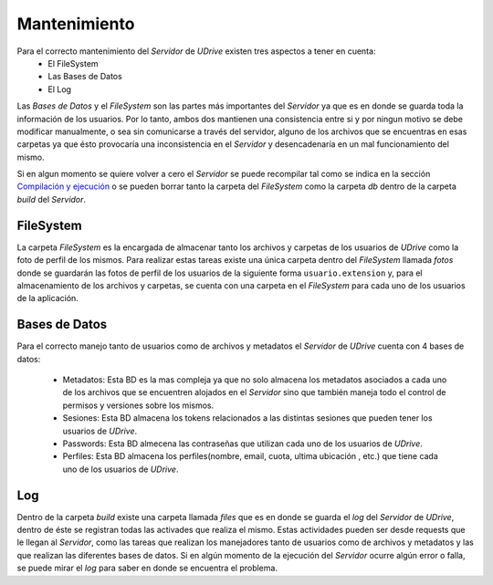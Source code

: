 ============================================================================================================
Mantenimiento
============================================================================================================

Para el correcto mantenimiento del *Servidor* de *UDrive* existen tres aspectos a tener en cuenta:
					+ El FileSystem 
					+ Las Bases de Datos
					+ El Log

Las *Bases de Datos* y el *FileSystem* son las partes más importantes del *Servidor* ya que es en donde se guarda toda la información
de los usuarios. Por lo tanto, ambos dos mantienen una consistencia entre si y por ningun motivo se debe modificar manualmente, o sea sin comunicarse a través del servidor, alguno de los archivos que se encuentras en esas carpetas ya que ésto provocaría una inconsistencia en el *Servidor* y desencadenaría en un mal funcionamiento del mismo.

Si en algun momento se quiere volver a cero el *Servidor* se puede recompilar tal como se indica en la sección `Compilación y ejecución <forma_de_uso.html>`_ o se pueden borrar tanto la carpeta del *FileSystem* como la carpeta *db* dentro de la carpeta *build* del *Servidor*.

FileSystem
<<<<<<<<<<<<
La carpeta *FileSystem* es la encargada de almacenar tanto los archivos y carpetas de los usuarios de *UDrive* como la foto de perfil de los mismos. Para realizar estas tareas existe una única carpeta dentro del *FileSystem* llamada *fotos* donde se guardarán las fotos de perfil de los usuarios de la siguiente forma ``usuario.extension`` y, para el almacenamiento de los archivos y carpetas, se cuenta con una carpeta en el *FileSystem* para cada uno de los usuarios de la aplicación.

Bases de Datos
<<<<<<<<<<<<<<<<
Para el correcto manejo tanto de usuarios como de archivos y metadatos el *Servidor* de *UDrive* cuenta con 4 bases de datos:

 + Metadatos: Esta BD es la mas compleja ya que no solo almacena los metadatos asociados a cada uno de los archivos que se encuentren alojados en el *Servidor* sino que también maneja todo el control de permisos y versiones sobre los mismos.
 + Sesiones: Esta BD almacena los tokens relacionados a las distintas sesiones que pueden tener los usuarios de *UDrive*.
 + Passwords: Esta BD almecena las contraseñas que utilizan cada uno de los usuarios de *UDrive*.
 + Perfiles: Esta BD almacena los perfiles(nombre, email, cuota, ultima ubicación , etc.) que tiene cada uno de los usuarios de *UDrive*.

Log
<<<<<<<<
Dentro de la carpeta *build* existe una carpeta llamada *files* que es en donde se guarda el *log* del *Servidor* de *UDrive*, dentro de éste se registran todas las activades que realiza el mismo. Estas actividades pueden ser desde requests que le llegan al *Servidor*, como las tareas que realizan los manejadores tanto de usuarios como de archivos y metadatos y las que realizan las diferentes bases de datos.
Si en algún momento de la ejecución del *Servidor* ocurre algún error o falla, se puede mirar el *log* para saber en donde se encuentra el problema.
